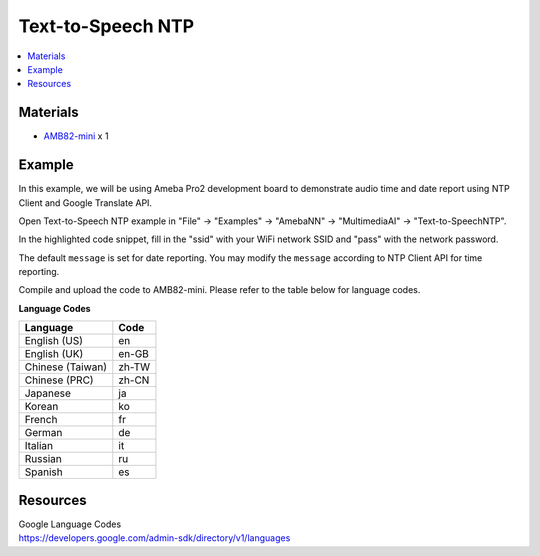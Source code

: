 Text-to-Speech NTP
==================

.. contents::
  :local:
  :depth: 2

Materials
---------

- `AMB82-mini <https://www.amebaiot.com/en/where-to-buy-link/#buy_amb82_mini>`_ x 1

Example 
-------

In this example, we will be using Ameba Pro2 development board to demonstrate audio time and date report using NTP Client and Google Translate API.

Open Text-to-Speech NTP example in "File" -> "Examples" -> "AmebaNN" -> "MultimediaAI" -> "Text-to-SpeechNTP".

|image01|

In the highlighted code snippet, fill in the "ssid" with your WiFi network SSID and "pass" with the network password.

|image02|

The default ``message`` is set for date reporting. You may modify the ``message`` according to NTP Client API for time reporting.

|image03|

Compile and upload the code to AMB82-mini. Please refer to the table below for language codes.

**Language Codes**

+--------------------------------------+---------------+
| **Language**                         | **Code**      |
+======================================+===============+
| English (US)                         | en            |
+--------------------------------------+---------------+
| English (UK)                         | en-GB         |
+--------------------------------------+---------------+
| Chinese (Taiwan)                     | zh-TW         |
+--------------------------------------+---------------+
| Chinese (PRC)                        | zh-CN         |
+--------------------------------------+---------------+
| Japanese                             | ja            |
+--------------------------------------+---------------+
| Korean                               | ko            |
+--------------------------------------+---------------+
| French                               | fr            |
+--------------------------------------+---------------+
| German                               | de            |
+--------------------------------------+---------------+
| Italian                              | it            |
+--------------------------------------+---------------+
| Russian                              | ru            |
+--------------------------------------+---------------+
| Spanish                              | es            |
+--------------------------------------+---------------+

Resources
---------

| Google Language Codes
| https://developers.google.com/admin-sdk/directory/v1/languages

.. |image01| image:: ../../../../../_static/amebapro2/Example_Guides/Neural_Network/Neural_Network_-_Text-to-Speech_NTP/image01.png
   :width:  826 px
   :height:  946 px

.. |image02| image:: ../../../../../_static/amebapro2/Example_Guides/Neural_Network/Neural_Network_-_Text-to-Speech_NTP/image02.png
   :width:  839 px
   :height:  646 px

.. |image03| image:: ../../../../../_static/amebapro2/Example_Guides/Neural_Network/Neural_Network_-_Text-to-Speech_NTP/image03.png
   :width:  729 px
   :height:  344 px

.. |image_ameba_iot| image:: ../../../../../_static/ameba_iot_logo.png
   :scale: 40%

.. |image_3rd_party| image:: ../../../../../_static/3rd_party_logo.png
   :scale: 10%

